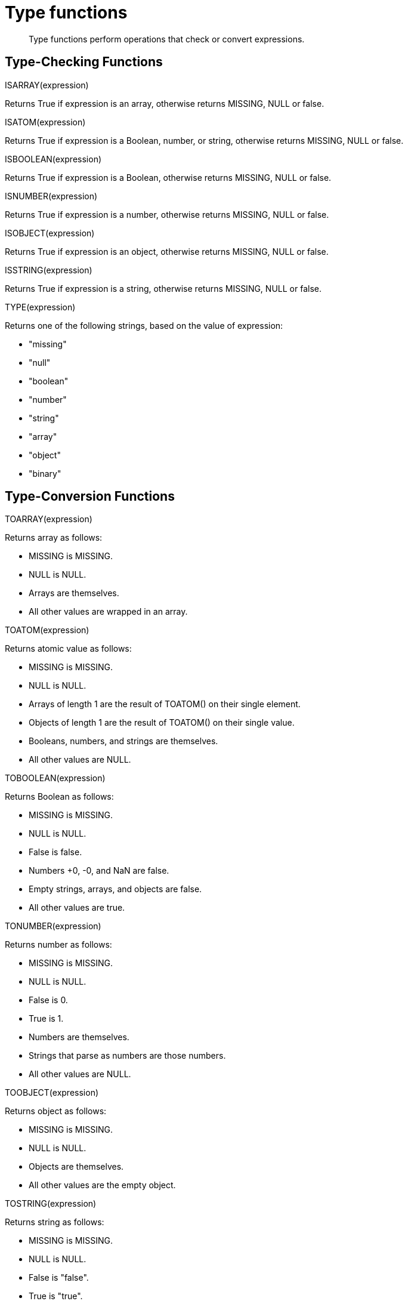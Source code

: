 = Type functions
:page-topic-type: concept

[abstract]
Type functions perform operations that check or convert expressions.

== Type-Checking Functions

ISARRAY(expression)

Returns True if expression is an array, otherwise returns MISSING, NULL or false.

ISATOM(expression)

Returns True if expression is a Boolean, number, or string, otherwise returns MISSING, NULL or false.

ISBOOLEAN(expression)

Returns True if expression is a Boolean, otherwise returns MISSING, NULL or false.

ISNUMBER(expression)

Returns True if expression is a number, otherwise returns MISSING, NULL or false.

ISOBJECT(expression)

Returns True if expression is an object, otherwise returns MISSING, NULL or false.

ISSTRING(expression)

Returns True if expression is a string, otherwise returns MISSING, NULL or false.

TYPE(expression)

Returns one of the following strings, based on the value of expression:

* "missing"
* "null"
* "boolean"
* "number"
* "string"
* "array"
* "object"
* "binary"

== Type-Conversion Functions

TOARRAY(expression)

Returns array as follows:

* MISSING is MISSING.
* NULL is NULL.
* Arrays are themselves.
* All other values are wrapped in an array.

TOATOM(expression)

Returns atomic value as follows:

* MISSING is MISSING.
* NULL is NULL.
* Arrays of length 1 are the result of TOATOM() on their single element.
* Objects of length 1 are the result of TOATOM() on their single value.
* Booleans, numbers, and strings are themselves.
* All other values are NULL.

TOBOOLEAN(expression)

Returns Boolean as follows:

* MISSING is MISSING.
* NULL is NULL.
* False is false.
* Numbers +0, -0, and NaN are false.
* Empty strings, arrays, and objects are false.
* All other values are true.

TONUMBER(expression)

Returns number as follows:

* MISSING is MISSING.
* NULL is NULL.
* False is 0.
* True is 1.
* Numbers are themselves.
* Strings that parse as numbers are those numbers.
* All other values are NULL.

TOOBJECT(expression)

Returns object as follows:

* MISSING is MISSING.
* NULL is NULL.
* Objects are themselves.
* All other values are the empty object.

TOSTRING(expression)

Returns string as follows:

* MISSING is MISSING.
* NULL is NULL.
* False is "false".
* True is "true".
* Numbers are their string representation.
* Strings are themselves.
* All other values are NULL.
